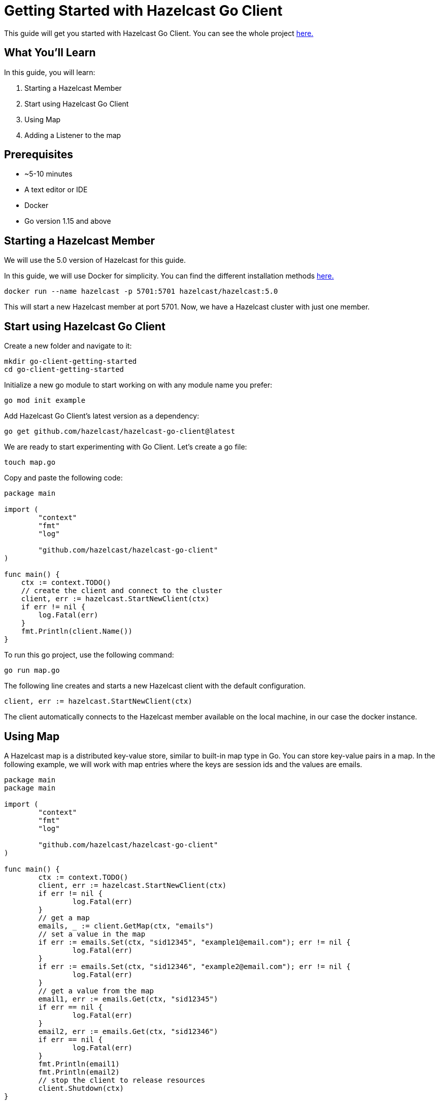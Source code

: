 ////
This is the base template for Hazelcast integration module guides.

You can clone this repository, work on it and create your guide, and then push to a new repository.
////

:github-address: https://github.com/utku-caglayan/go-client-getting-started
:source-highlighter: rouge
:templates-url: https://raw.githubusercontent.com/hazelcast-guides/adoc-templates/master

// Use this relative url if you are going to publish the guide on the guides site.
// Note that this url will not work locally and raise asciidoctor errors.
// So, complete the guide with the above url and set the below one just before 
// publishing on the guides site.
//
// :templates-url: templates:ROOT:page$/

= Getting Started with Hazelcast Go Client

This guide will get you started with Hazelcast Go Client. You can see the whole project https://github.com/utku-caglayan/go-client-getting-started[here.]

== What You’ll Learn

// Define the problem and tell reader what he/she will learn from this guide.

In this guide, you will learn:

1. Starting a Hazelcast Member
2. Start using Hazelcast Go Client
3. Using Map
4. Adding a Listener to the map


== Prerequisites

// Define the prerequisites for the guide.

* ~5-10 minutes
* A text editor or IDE
* Docker
* Go version 1.15 and above


== Starting a Hazelcast Member

We will use the 5.0 version of Hazelcast for this guide. 

In this guide, we will use Docker for simplicity. You can find the different installation methods https://docs.hazelcast.com/hazelcast/5.0/getting-started/install-hazelcast[here.]

[source,bash]
----
docker run --name hazelcast -p 5701:5701 hazelcast/hazelcast:5.0
----

This will start a new Hazelcast member at port 5701. Now, we have a Hazelcast cluster with just one member. 

== Start using Hazelcast Go Client

Create a new folder and navigate to it:

[source]
----
mkdir go-client-getting-started
cd go-client-getting-started
----

Initialize a new go module to start working on with any module name you prefer:

[source,bash]
----
go mod init example
----

Add Hazelcast Go Client's latest version as a dependency:

[source,bash]
----
go get github.com/hazelcast/hazelcast-go-client@latest
----

We are ready to start experimenting with Go Client. Let's create a go file:

[source,bash]
----
touch map.go
----


Copy and paste the following code:

[source,go]
----
package main

import (
        "context"
        "fmt"
        "log"

        "github.com/hazelcast/hazelcast-go-client"
)

func main() {
    ctx := context.TODO()
    // create the client and connect to the cluster
    client, err := hazelcast.StartNewClient(ctx) 
    if err != nil {
        log.Fatal(err)
    }
    fmt.Println(client.Name())
}
----

To run this go project, use the following command:

[source,bash]
----
go run map.go
----

The following line creates and starts a new Hazelcast client with the default configuration.

[source,go]
----
client, err := hazelcast.StartNewClient(ctx)
----


The client automatically connects to the Hazelcast member available on the local machine, in our case the docker instance.


== Using Map

A Hazelcast map is a distributed key-value store, similar to built-in map type in Go. You can store key-value pairs in a map.
In the following example, we will work with map entries where the keys are session ids and the values are emails.

[source,go]
----
package main
package main

import (
	"context"
	"fmt"
	"log"

	"github.com/hazelcast/hazelcast-go-client"
)

func main() {
	ctx := context.TODO()
	client, err := hazelcast.StartNewClient(ctx)
	if err != nil {
		log.Fatal(err)
	}
	// get a map
	emails, _ := client.GetMap(ctx, "emails")
	// set a value in the map
	if err := emails.Set(ctx, "sid12345", "example1@email.com"); err != nil {
		log.Fatal(err)
	}
	if err := emails.Set(ctx, "sid12346", "example2@email.com"); err != nil {
		log.Fatal(err)
	}
	// get a value from the map
	email1, err := emails.Get(ctx, "sid12345")
	if err == nil {
		log.Fatal(err)
	}
	email2, err := emails.Get(ctx, "sid12346")
	if err == nil {
		log.Fatal(err)
	}
	fmt.Println(email1)
	fmt.Println(email2)
	// stop the client to release resources
	client.Shutdown(ctx)
}

----

The output of this snippet is given below: 

[source,bash]
----
example1@email.com
example2@email.com
----

The following line returns a map proxy for the 'emails' map:

[source,go]
----
emails, err := client.GetMap(ctx, "emails")
----

If the map called “emails” does not exist in the Hazelcast cluster, it will be automatically created. All the clients that connect to the same cluster will have access to the same map.

With these lines, the Go client adds data to the map. The first parameter is context. Go client supports the Go context package. Most methods have the context as the first parameter. Check out the Go context documentation https://pkg.go.dev/context[here].
The second parameter is the key of the entry, the third one is the value:

[source,go]
----
 emails.Set(ctx, "sid12345", "example1@email.com")
 emails.Set(ctx, "sid12346", "example2@email.com")
----

Finally, we get the values we added to the map with the get method:

[source,go]
----
email1, _ := emails.Get(ctx, "sid12345")
email2, _ := emails.Get(ctx, "sid12346")
----

== Adding a Listener to the Map

You can add an entry listener using the “AddEntryListener” method available on map proxy.
This will allow you to listen to certain events that happen in the map across the cluster.

The first argument being a context instance as we discussed before, the second argument to the “AddEntryListener” method is a configuration of type "MapEntryListenerConfig". This contains options to filter the events by key and/or predicate and has an option to include the value of the entry, not just the key.
You should also choose which type of events you want to receive.
In this example, we registered listeners for “added”, “removed" and “updated” events and we listen for all of the keys.
Third argument is a function parameter that is called every time an enabled event is received. In this example we implement a switch-case to differantiate event types.


[source,go]
----
package main

import (
	"context"
	"fmt"
	"log"

	"github.com/hazelcast/hazelcast-go-client"
)

func main() {
	// error handling was omitted for brevity
	ctx := context.TODO()
	client, err := hazelcast.StartNewClient(ctx)
	if err != nil {
		log.Fatal(err)
	}
	entryListenerConfig := hazelcast.MapEntryListenerConfig{
		IncludeValue: true,
	}
	emails, err := client.GetMap(ctx, "emails")
	if err != nil {
		log.Fatal(err)
	}
	emails.Clear(ctx)
	// enable receiving entry added events
	entryListenerConfig.NotifyEntryAdded(true)
	// enable receiving entry removed events
	entryListenerConfig.NotifyEntryRemoved(true)
	// enable receiving entry updated events
	entryListenerConfig.NotifyEntryUpdated(true)
	subscriptionID, err := emails.AddEntryListener(ctx, entryListenerConfig, func(event *hazelcast.EntryNotified) {
		switch event.EventType {
		// this is an entry added event
		case hazelcast.EntryAdded:
			fmt.Println("Entry Added:", event.Value)
		// this is an entry removed event
		case hazelcast.EntryRemoved:
			fmt.Println("Entry Removed with key:", event.Key)
		// this is an entry updated event
		case hazelcast.EntryUpdated:
			fmt.Println("Entry Updated from", event.Value, "to", event.OldValue)
		}
	})
	if err != nil {
		log.Fatal(err)
	}
	if err := emails.Set(ctx, "sid12345", "example1@email.com"); err != nil {
		log.Fatal(err)
	}
	if err := emails.Set(ctx, "sid12346", "example2@email.com"); err != nil {
		log.Fatal(err)
	}
	email1, err := emails.Get(ctx, "sid12345")
	if err != nil {
		log.Fatal(err)
	}
	email2, err := emails.Get(ctx, "sid12346")
	if err != nil {
		log.Fatal(err)
	}
	fmt.Println("Email1:", email1)
	fmt.Println("Email2:", email2)

	if err := emails.Delete(ctx, "sid12345"); err != nil {
		log.Fatal(err)
	}
	if err := emails.Set(ctx, "sid12346", "example1@email.com"); err != nil {
		log.Fatal(err)
	}

	email1, err = emails.Get(ctx, "sid12345")
	if err != nil {
		log.Fatal(err)
	}
	email2, err = emails.Get(ctx, "sid12346")
	if err != nil {
		log.Fatal(err)
	}
	fmt.Println("Email1:", email1)
	fmt.Println("Email2:", email2)

	// you can use the subscriptionID later to remove the event listener.
	if err := emails.RemoveEntryListener(ctx, subscriptionID); err != nil {
		log.Fatal(err)
	}
}
----

First, the map is cleared to fire events even if there are some entries in the map. Then, two session entries are added, and they are logged.
After that, we remove one of the entries and update the other one. Then, we log the session entries again.

The output is as follows:

[source,bash]
----
Entry Added: example1@email.com
Entry Added: example2@email.com
Email1: example1@email.com
Email2: example2@email.com
Entry Removed with key: sid12345
Entry Updated from example1@email.com to example2@email.com
<nil>
example1@email.com
----


The value of the first entry becomes “nil” since it is removed.

== Cleanup
[source,bash]
----
docker rm -f hazelcast
----

== Summary

// Provide a quick summary

In this guide, you learned how to get started with Hazelcast Go Client using a distributed map.

== See Also

// Add some links to resources, such as other related guides.
// Use relative links used on the home page (see https://raw.githubusercontent.com/hazelcast-guides/guides-site/master/home/modules/ROOT/pages/index.adoc)

There are a lot of things that you can do with the Go client. For more, such as how you can query a map with predicates,
check out our https://github.com/hazelcast/hazelcast-go-client[Go client repository.] or jump straight to the https://pkg.go.dev/github.com/hazelcast/hazelcast-go-client[documentation].

If you have any questions, suggestions, or feedback please do not hesitate to reach out to us via https://hazelcastcommunity.slack.com/channels/go-client[Hazelcast Community Slack.]
Also, please take a look at https://github.com/hazelcast/hazelcast-go-client/issues[the issue list] if you would like to contribute to the client.
